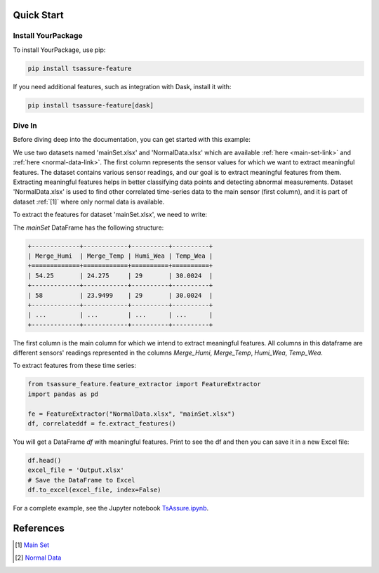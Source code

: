 .. _quick-start-label:

Quick Start
===========

Install YourPackage
-------------------

To install YourPackage, use pip:

.. code-block:: shell

   pip install tsassure-feature

If you need additional features, such as integration with Dask, install it with:

.. code-block:: shell

   pip install tsassure-feature[dask]

Dive In
-------

Before diving deep into the documentation, you can get started with this example:

We use two datasets named 'mainSet.xlsx' and 'NormalData.xlsx' which are available :ref:`here <main-set-link>` and :ref:`here <normal-data-link>`. The first column represents the sensor values for which we want to extract meaningful features. The dataset contains various sensor readings, and our goal is to extract meaningful features from them. Extracting meaningful features helps in better classifying data points and detecting abnormal measurements. Dataset 'NormalData.xlsx' is used to find other correlated time-series data to the main sensor (first column), and it is part of dataset :ref:`[1]` where only normal data is available.

To extract the features for dataset 'mainSet.xlsx', we need to write:

The `mainSet` DataFrame has the following structure:

.. code-block:: python

   +-------------+------------+----------+----------+
   | Merge_Humi  | Merge_Temp | Humi_Wea | Temp_Wea |
   +=============+============+==========+==========+
   | 54.25       | 24.275     | 29       | 30.0024  |
   +-------------+------------+----------+----------+
   | 58          | 23.9499    | 29       | 30.0024  |
   +-------------+------------+----------+----------+
   | ...         | ...        | ...      | ...      |
   +-------------+------------+----------+----------+

The first column is the main column for which we intend to extract meaningful features. All columns in this dataframe are different sensors' readings represented in the columns `Merge_Humi`, `Merge_Temp`, `Humi_Wea`, `Temp_Wea`.

To extract features from these time series:

.. code-block:: python

   from tsassure_feature.feature_extractor import FeatureExtractor
   import pandas as pd

   fe = FeatureExtractor("NormalData.xlsx", "mainSet.xlsx")
   df, correlateddf = fe.extract_features()

You will get a DataFrame `df` with meaningful features. Print to see the df and then you can save it in a new Excel file:

.. code-block:: python

   df.head()
   excel_file = 'Output.xlsx'
   # Save the DataFrame to Excel
   df.to_excel(excel_file, index=False)

For a complete example, see the Jupyter notebook `TsAssure.ipynb <https://colab.research.google.com/drive/1tHabIjiNofVFtG9WGYUxxYbJQ6fKT3gX?usp=drive_link>`_.

References
==========

.. _main-set-link: https://github.com/shadi-attarha/tsassure-feature-extraction/blob/main/mainSet.xlsx

.. _normal-data-link: https://github.com/shadi-attarha/tsassure-feature-extraction/blob/main/NormalData.xlsx

.. [1] `Main Set <https://github.com/shadi-attarha/tsassure-feature-extraction/blob/main/mainSet.xlsx>`_
.. [2] `Normal Data <https://github.com/shadi-attarha/tsassure-feature-extraction/blob/main/NormalData.xlsx>`_
